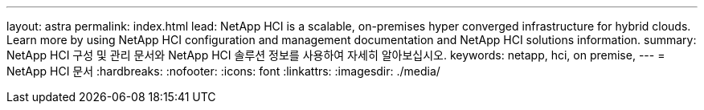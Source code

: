 ---
layout: astra 
permalink: index.html 
lead: NetApp HCI is a scalable, on-premises hyper converged infrastructure for hybrid clouds. Learn more by using NetApp HCI configuration and management documentation and NetApp HCI solutions information. 
summary: NetApp HCI 구성 및 관리 문서와 NetApp HCI 솔루션 정보를 사용하여 자세히 알아보십시오. 
keywords: netapp, hci, on premise, 
---
= NetApp HCI 문서
:hardbreaks:
:nofooter: 
:icons: font
:linkattrs: 
:imagesdir: ./media/


